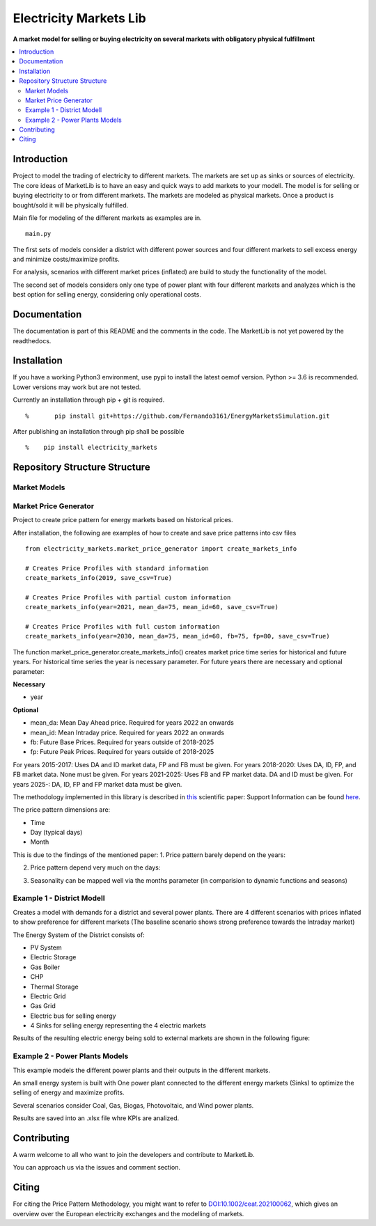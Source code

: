
===========
Electricity Markets Lib
===========

**A market model for selling or buying electricity on several markets with obligatory physical fulfillment**


.. contents::
    :depth: 2
    :local:
    :backlinks: top


Introduction
===========
Project to model the trading of electricity to different markets.
The markets are set up as sinks or sources of electricity.
The core ideas of MarketLib is to have an easy and quick ways to add markets to your modell.
The model is for selling or buying electricity to or from different markets.
The markets are modeled as physical markets.
Once a product is bought/sold it will be physically fulfilled.

Main file for modeling of the different markets as examples are in.
::

	main.py

The first sets of models consider a district with different
power sources and four different markets to sell excess energy and minimize costs/maximize profits.

For analysis, scenarios with different market prices (inflated) are
build to study the functionality of the model.

The second set of models considers only one type of power plant with four 
different markets and analyzes which is the best option for selling energy,
considering only operational costs.

Documentation
===========
The documentation is part of this README and the comments in the code.
The MarketLib is not yet powered by the readthedocs. 

Installation
===========

If you have a working Python3 environment, use pypi to install the latest oemof version. Python >= 3.6 is recommended. Lower versions may work but are not tested.

Currently an installation through pip + git is required.
::

%	pip install git+https://github.com/Fernando3161/EnergyMarketsSimulation.git


After publishing an installation through pip shall be possible
::

%    pip install electricity_markets
    
Repository Structure Structure
===========
Market Models
-----------------

Market Price Generator
-----------------
Project to create price pattern for energy markets based on historical prices.

After installation, the following are examples of how to create and save price patterns into csv files

::

	from electricity_markets.market_price_generator import create_markets_info
		
	# Creates Price Profiles with standard information
	create_markets_info(2019, save_csv=True)
		
	# Creates Price Profiles with partial custom information
	create_markets_info(year=2021, mean_da=75, mean_id=60, save_csv=True)
	    
	# Creates Price Profiles with full custom information
	create_markets_info(year=2030, mean_da=75, mean_id=60, fb=75, fp=80, save_csv=True)


The function market_price_generator.create_markets_info() creates market price time series for historical and future years.
For historical time series the year is necessary parameter.
For future years there are necessary and optional parameter:

**Necessary**

* year

**Optional**

* mean_da: Mean Day Ahead price. Required for years 2022 an onwards
* mean_id: Mean Intraday price. Required for years 2022 an onwards
* fb: Future Base Prices. Required for years outside of 2018-2025
* fp: Future Peak Prices. Required for years outside of 2018-2025

For years 2015-2017: Uses DA and ID market data, FP and FB must be given.
For years 2018-2020: Uses DA, ID, FP, and FB market data. None must be given.
For years 2021-2025: Uses FB and FP market data. DA and ID must be given.
For years 2025-: DA, ID, FP and FP market data must be given.

The methodology implemented in this library is described in `this <https://doi.org/10.1002/ceat.202100062>`_ scientific paper:
Support Information can be found `here <https://onlinelibrary.wiley.com/action/downloadSupplement?doi=10.1002%2Fceat.202100062&file=ceat202100062-sup-0001-misc_information.pdf>`_.

The price pattern dimensions are:

* Time
* Day (typical days)
* Month
 

This is due to the findings of the mentioned paper:
1. Price pattern barely depend on the years:

.. image:: docs/01-patterns.png
..
	https://user-images.githubusercontent.com/25903724/150540178-f7e3ebc9-5886-4c93-b86d-bbda13020f1a.png

2. Price pattern depend very much on the days:

.. image:: docs/02-patterns.png
..
	https://user-images.githubusercontent.com/25903724/150540240-44f64eb8-9c68-4db4-aeee-a56670c2af31.png

3. Seasonality can be mapped well via the months parameter (in comparision to dynamic functions and seasons)

.. image:: docs/03-table.png
	:width: 500
..
	https://user-images.githubusercontent.com/25903724/150540842-64b364e8-be71-4cf9-8687-09c7516c5f34.PNG

Example 1 - District Modell
-----------------

Creates a model with demands for a district and several power plants.
There are 4 different scenarios with prices inflated to show preference for different markets (The baseline scenario shows strong preference towards
the Intraday market)

The Energy System of the District consists of:

* PV System
* Electric Storage
* Gas Boiler
* CHP
* Thermal Storage
* Electric Grid
* Gas Grid
* Electric bus for selling energy
* 4 Sinks for selling energy representing the 4 electric markets

Results of the resulting electric energy being sold to external markets are shown in the following figure:

.. image:: docs/MarketResults2019-Sc1.jpg
	:width: 600
  	:alt: Results of the energy being sold to the different markets for the baseline scenario

Example 2 - Power Plants Models
-----------------
This example models the different power plants and their outputs
in the different markets.

An small energy system is built with One power plant connected to the different energy markets (Sinks) to optimize the selling of energy and maximize profits.

Several scenarios consider Coal, Gas, Biogas, Photovoltaic, and Wind power plants.

Results are saved into an .xlsx file whre KPIs are analized.

.. image:: docs/PowerPlant-WIND-2019.jpg
	:width: 600
  	:alt: Results of the energy being sold to the different markets por the Wind Power Plant

Contributing
============

A warm welcome to all who want to join the developers and contribute to
MarketLib.

You can approach us via the issues and comment section.

Citing
======

For citing the Price Pattern Methodology, you might want to refer to
`DOI:10.1002/ceat.202100062 <https://doi.org/10.1016/j.simpa.2020.100028>`_,
which gives an overview over the European electricity exchanges and the modelling of markets.
